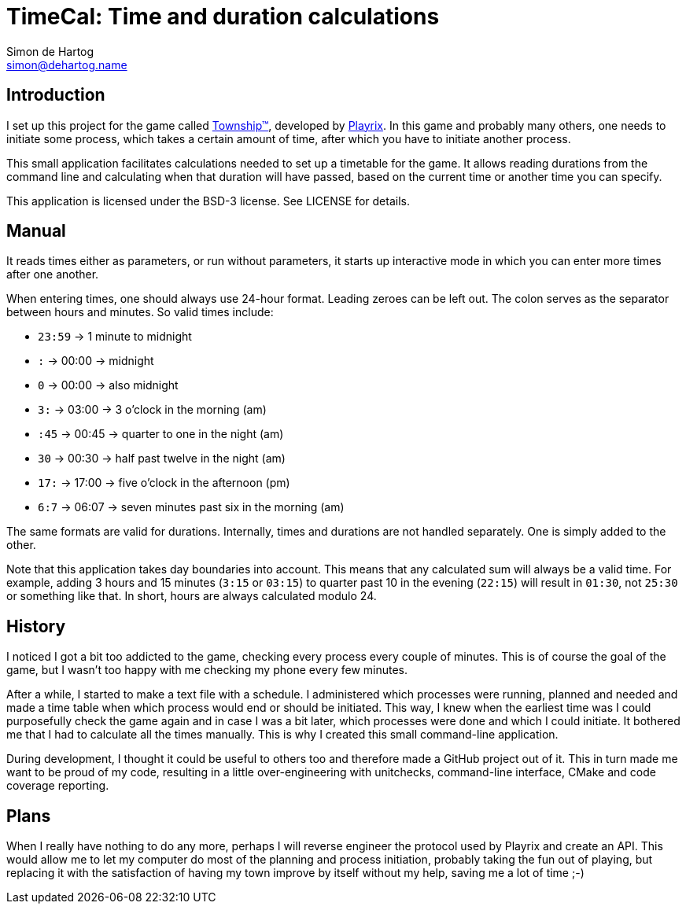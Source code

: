 = TimeCal: Time and duration calculations
Simon de_Hartog <simon@dehartog.name>
:doctype: article
// :toc:
// :numbered:

== Introduction

I set up this project for the game called
https://playrix.com/township/index.html[Township™], developed by
https://playrix.com/[Playrix]. In this game and probably many others, one
needs to initiate some process, which takes a certain amount of time, after
which you have to initiate another process.

This small application facilitates calculations needed to set up a timetable
for the game. It allows reading durations from the command line and
calculating when that duration will have passed, based on the current time or
another time you can specify.

This application is licensed under the BSD-3 license. See LICENSE for details.

== Manual

It reads times either as parameters, or run without parameters, it starts up
interactive mode in which you can enter more times after one another.

When entering times, one should always use 24-hour format. Leading zeroes can
be left out. The colon serves as the separator between hours and minutes. So
valid times include:

* `23:59` -> 1 minute to midnight
* `:` -> 00:00 -> midnight
* `0` -> 00:00 -> also midnight
* `3:` -> 03:00 -> 3 o'clock in the morning (am)
* `:45` -> 00:45 -> quarter to one in the night (am)
* `30` -> 00:30 -> half past twelve in the night (am)
* `17:` -> 17:00 -> five o'clock in the afternoon (pm)
* `6:7` -> 06:07 -> seven minutes past six in the morning (am)

The same formats are valid for durations. Internally, times and durations are
not handled separately. One is simply added to the other.

Note that this application takes day boundaries into account. This means that
any calculated sum will always be a valid time. For example, adding 3 hours
and 15 minutes (`3:15` or `03:15`) to quarter past 10 in the evening (`22:15`)
will result in `01:30`, not `25:30` or something like that. In short, hours
are always calculated modulo 24.

== History

I noticed I got a bit too addicted to the game, checking every process every
couple of minutes. This is of course the goal of the game, but I wasn't too
happy with me checking my phone every few minutes.

After a while, I started to make a text file with a schedule. I administered
which processes were running, planned and needed and made a time table when
which process would end or should be initiated. This way, I knew when the
earliest time was I could purposefully check the game again and in case I was
a bit later, which processes were done and which I could initiate. It bothered
me that I had to calculate all the times manually. This is why I created this
small command-line application.

During development, I thought it could be useful to others too and therefore
made a GitHub project out of it. This in turn made me want to be proud of my
code, resulting in a little over-engineering with unitchecks, command-line
interface, CMake and code coverage reporting.

== Plans

When I really have nothing to do any more, perhaps I will reverse engineer the
protocol used by Playrix and create an API. This would allow me to let my
computer do most of the planning and process initiation, probably taking the
fun out of playing, but replacing it with the satisfaction of having my town
improve by itself without my help, saving me a lot of time ;-)
